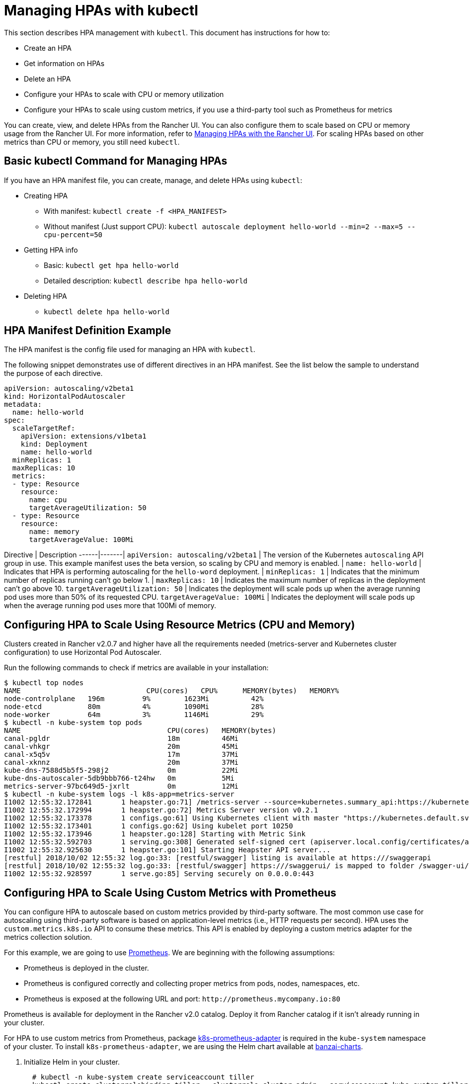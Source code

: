 = Managing HPAs with kubectl

This section describes HPA management with `kubectl`. This document has instructions for how to:

* Create an HPA
* Get information on HPAs
* Delete an HPA
* Configure your HPAs to scale with CPU or memory utilization
* Configure your HPAs to scale using custom metrics, if you use a third-party tool such as Prometheus for metrics

You can create, view, and delete HPAs from the Rancher UI. You can also configure them to scale based on CPU or memory usage from the Rancher UI. For more information, refer to xref:./manage-hpas-with-ui.adoc[Managing HPAs with the Rancher UI]. For scaling HPAs based on other metrics than CPU or memory, you still need `kubectl`.

== Basic kubectl Command for Managing HPAs

If you have an HPA manifest file, you can create, manage, and delete HPAs using `kubectl`:

* Creating HPA
 ** With manifest: `kubectl create -f <HPA_MANIFEST>`
 ** Without manifest (Just support CPU): `kubectl autoscale deployment hello-world --min=2 --max=5 --cpu-percent=50`
* Getting HPA info
 ** Basic: `kubectl get hpa hello-world`
 ** Detailed description: `kubectl describe hpa hello-world`
* Deleting HPA
 ** `kubectl delete hpa hello-world`

== HPA Manifest Definition Example

The HPA manifest is the config file used for managing an HPA with `kubectl`.

The following snippet demonstrates use of different directives in an HPA manifest. See the list below the sample to understand the purpose of each directive.

[,yml]
----
apiVersion: autoscaling/v2beta1
kind: HorizontalPodAutoscaler
metadata:
  name: hello-world
spec:
  scaleTargetRef:
    apiVersion: extensions/v1beta1
    kind: Deployment
    name: hello-world
  minReplicas: 1
  maxReplicas: 10
  metrics:
  - type: Resource
    resource:
      name: cpu
      targetAverageUtilization: 50
  - type: Resource
    resource:
      name: memory
      targetAverageValue: 100Mi
----

Directive | Description
------|-------|
 `apiVersion: autoscaling/v2beta1` | The version of the Kubernetes `autoscaling` API group in use. This example manifest uses the beta version, so scaling by CPU and memory is enabled. |
 `name: hello-world` | Indicates that HPA is performing autoscaling for the `hello-word` deployment. |
 `minReplicas: 1` | Indicates that the minimum number of replicas running can't go below 1. |
 `maxReplicas: 10`  | Indicates the maximum number of replicas in the deployment can't go above 10.
 `targetAverageUtilization: 50` |  Indicates the deployment will scale pods up when the average running pod uses more than 50% of its requested CPU.
 `targetAverageValue: 100Mi`  |  Indicates the deployment will scale pods up when the average running pod uses more that 100Mi of memory.
 +

== Configuring HPA to Scale Using Resource Metrics (CPU and Memory)

Clusters created in Rancher v2.0.7 and higher have all the requirements needed (metrics-server and Kubernetes cluster configuration) to use Horizontal Pod Autoscaler.

Run the following commands to check if metrics are available in your installation:

 $ kubectl top nodes
 NAME                              CPU(cores)   CPU%      MEMORY(bytes)   MEMORY%
 node-controlplane   196m         9%        1623Mi          42%
 node-etcd           80m          4%        1090Mi          28%
 node-worker         64m          3%        1146Mi          29%
 $ kubectl -n kube-system top pods
 NAME                                   CPU(cores)   MEMORY(bytes)
 canal-pgldr                            18m          46Mi
 canal-vhkgr                            20m          45Mi
 canal-x5q5v                            17m          37Mi
 canal-xknnz                            20m          37Mi
 kube-dns-7588d5b5f5-298j2              0m           22Mi
 kube-dns-autoscaler-5db9bbb766-t24hw   0m           5Mi
 metrics-server-97bc649d5-jxrlt         0m           12Mi
 $ kubectl -n kube-system logs -l k8s-app=metrics-server
 I1002 12:55:32.172841       1 heapster.go:71] /metrics-server --source=kubernetes.summary_api:https://kubernetes.default.svc?kubeletHttps=true&kubeletPort=10250&useServiceAccount=true&insecure=true
 I1002 12:55:32.172994       1 heapster.go:72] Metrics Server version v0.2.1
 I1002 12:55:32.173378       1 configs.go:61] Using Kubernetes client with master "https://kubernetes.default.svc" and version
 I1002 12:55:32.173401       1 configs.go:62] Using kubelet port 10250
 I1002 12:55:32.173946       1 heapster.go:128] Starting with Metric Sink
 I1002 12:55:32.592703       1 serving.go:308] Generated self-signed cert (apiserver.local.config/certificates/apiserver.crt, apiserver.local.config/certificates/apiserver.key)
 I1002 12:55:32.925630       1 heapster.go:101] Starting Heapster API server...
 [restful] 2018/10/02 12:55:32 log.go:33: [restful/swagger] listing is available at https:///swaggerapi
 [restful] 2018/10/02 12:55:32 log.go:33: [restful/swagger] https:///swaggerui/ is mapped to folder /swagger-ui/
 I1002 12:55:32.928597       1 serve.go:85] Serving securely on 0.0.0.0:443

== Configuring HPA to Scale Using Custom Metrics with Prometheus

You can configure HPA to autoscale based on custom metrics provided by third-party software. The most common use case for autoscaling using third-party software is based on application-level metrics (i.e., HTTP requests per second). HPA uses the `custom.metrics.k8s.io` API to consume these metrics. This API is enabled by deploying a custom metrics adapter for the metrics collection solution.

For this example, we are going to use https://prometheus.io/[Prometheus]. We are beginning with the following assumptions:

* Prometheus is deployed in the cluster.
* Prometheus is configured correctly and collecting proper metrics from pods, nodes, namespaces, etc.
* Prometheus is exposed at the following URL and port: `+http://prometheus.mycompany.io:80+`

Prometheus is available for deployment in the Rancher v2.0 catalog. Deploy it from Rancher catalog if it isn't already running in your cluster.

For HPA to use custom metrics from Prometheus, package https://github.com/DirectXMan12/k8s-prometheus-adapter[k8s-prometheus-adapter] is required in the `kube-system` namespace of your cluster. To install `k8s-prometheus-adapter`, we are using the Helm chart available at https://github.com/banzaicloud/banzai-charts[banzai-charts].

. Initialize Helm in your cluster.
+
----
  # kubectl -n kube-system create serviceaccount tiller
  kubectl create clusterrolebinding tiller --clusterrole cluster-admin --serviceaccount=kube-system:tiller
  helm init --service-account tiller
----

. Clone the `banzai-charts` repo from GitHub:
+
----
  # git clone https://github.com/banzaicloud/banzai-charts
----

. Install the `prometheus-adapter` chart, specifying the Prometheus URL and port number.
+
----
  # helm install --name prometheus-adapter banzai-charts/prometheus-adapter --set prometheus.url="http://prometheus.mycompany.io",prometheus.port="80" --namespace kube-system
----

. Check that `prometheus-adapter` is running properly. Check the service pod and logs in the `kube-system` namespace.
. Check that the service pod is `Running`. Enter the following command.
    `
    # kubectl get pods -n kube-system
   `
    From the resulting output, look for a status of `Running`.
    `+
    NAME                                  READY     STATUS    RESTARTS   AGE
    ...
    prometheus-adapter-prometheus-adapter-568674d97f-hbzfx   1/1       Running   0          7h
    ...
   +`
. Check the service logs to make sure the service is running correctly by entering the command that follows.
    `
    # kubectl logs prometheus-adapter-prometheus-adapter-568674d97f-hbzfx -n kube-system
   `
    Then review the log output to confirm the service is running.

 .Prometheus Adaptor Logs [%collapsible] ==== ...
 I0724 10:18:45.696679       1 round_trippers.go:436] GET https://10.43.0.1:443/api/v1/namespaces/default/pods?labelSelector=app%3Dhello-world 200 OK in 2 milliseconds
 I0724 10:18:45.696695       1 round_trippers.go:442] Response Headers:
 I0724 10:18:45.696699       1 round_trippers.go:445]     Date: Tue, 24 Jul 2018 10:18:45 GMT
 I0724 10:18:45.696703       1 round_trippers.go:445]     Content-Type: application/json
 I0724 10:18:45.696706       1 round_trippers.go:445]     Content-Length: 2581
 I0724 10:18:45.696766       1 request.go:836] Response Body: {"kind":"PodList","apiVersion":"v1","metadata":{"selfLink":"/api/v1/namespaces/default/pods","resourceVersion":"6237"},"items":[{"metadata":{"name":"hello-world-54764dfbf8-q6l82","generateName":"hello-world-54764dfbf8-","namespace":"default","selfLink":"/api/v1/namespaces/default/pods/hello-world-54764dfbf8-q6l82","uid":"484cb929-8f29-11e8-99d2-067cac34e79c","resourceVersion":"4066","creationTimestamp":"2018-07-24T10:06:50Z","labels":{"app":"hello-world","pod-template-hash":"1032089694"},"annotations":{"cni.projectcalico.org/podIP":"10.42.0.7/32"},"ownerReferences":[{"apiVersion":"extensions/v1beta1","kind":"ReplicaSet","name":"hello-world-54764dfbf8","uid":"4849b9b1-8f29-11e8-99d2-067cac34e79c","controller":true,"blockOwnerDeletion":true}]},"spec":{"volumes":[{"name":"default-token-ncvts","secret":{"secretName":"default-token-ncvts","defaultMode":420}}],"containers":[{"name":"hello-world","image":"rancher/hello-world","ports":[{"containerPort":80,"protocol":"TCP"}],"resources":{"requests":{"cpu":"500m","memory":"64Mi"}},"volumeMounts":[{"name":"default-token-ncvts","readOnly":true,"mountPath":"/var/run/secrets/kubernetes.io/serviceaccount"}],"terminationMessagePath":"/dev/termination-log","terminationMessagePolicy":"File","imagePullPolicy":"Always"}],"restartPolicy":"Always","terminationGracePeriodSeconds":30,"dnsPolicy":"ClusterFirst","serviceAccountName":"default","serviceAccount":"default","nodeName":"34.220.18.140","securityContext":{},"schedulerName":"default-scheduler","tolerations":[{"key":"node.kubernetes.io/not-ready","operator":"Exists","effect":"NoExecute","tolerationSeconds":300},{"key":"node.kubernetes.io/unreachable","operator":"Exists","effect":"NoExecute","tolerationSeconds":300}]},"status":{"phase":"Running","conditions":[{"type":"Initialized","status":"True","lastProbeTime":null,"lastTransitionTime":"2018-07-24T10:06:50Z"},{"type":"Ready","status":"True","lastProbeTime":null,"lastTransitionTime":"2018-07-24T10:06:54Z"},{"type":"PodScheduled","status":"True","lastProbeTime":null,"lastTransitionTime":"2018-07-24T10:06:50Z"}],"hostIP":"34.220.18.140","podIP":"10.42.0.7","startTime":"2018-07-24T10:06:50Z","containerStatuses":[{"name":"hello-world","state":{"running":{"startedAt":"2018-07-24T10:06:54Z"}},"lastState":{},"ready":true,"restartCount":0,"image":"rancher/hello-world:latest","imageID":"docker-pullable://rancher/hello-world@sha256:4b1559cb4b57ca36fa2b313a3c7dde774801aa3a2047930d94e11a45168bc053","containerID":"docker://cce4df5fc0408f03d4adf82c90de222f64c302bf7a04be1c82d584ec31530773"}],"qosClass":"Burstable"}}]}
 I0724 10:18:45.699525       1 api.go:74] GET http://prometheus-server.prometheus.34.220.18.140.xip.io/api/v1/query?query=sum%28rate%28container_fs_read_seconds_total%7Bpod_name%3D%22hello-world-54764dfbf8-q6l82%22%2Ccontainer_name%21%3D%22POD%22%2Cnamespace%3D%22default%22%7D%5B5m%5D%29%29+by+%28pod_name%29&time=1532427525.697 200 OK
 I0724 10:18:45.699620       1 api.go:93] Response Body: {"status":"success","data":{"resultType":"vector","result":[{"metric":{"pod_name":"hello-world-54764dfbf8-q6l82"},"value":[1532427525.697,"0"]}]}}
 I0724 10:18:45.699939       1 wrap.go:42] GET /apis/custom.metrics.k8s.io/v1beta1/namespaces/default/pods/%2A/fs_read?labelSelector=app%3Dhello-world: (12.431262ms) 200 [[kube-controller-manager/v1.10.1 (linux/amd64) kubernetes/d4ab475/system:serviceaccount:kube-system:horizontal-pod-autoscaler] 10.42.0.0:24268]
 I0724 10:18:51.727845       1 request.go:836] Request Body: {"kind":"SubjectAccessReview","apiVersion":"authorization.k8s.io/v1beta1","metadata":{"creationTimestamp":null},"spec":{"nonResourceAttributes":{"path":"/","verb":"get"},"user":"system:anonymous","group":["system:unauthenticated"]},"status":{"allowed":false}}
 ... ====

. Check that the metrics API is accessible from kubectl.

* If you are accessing the cluster directly, enter your Server URL in the kubectl config in the following format: `https://<Kubernetes_URL>:6443`.
+
----
# kubectl get --raw /apis/custom.metrics.k8s.io/v1beta1
----
+
If the API is accessible, you should receive output that's similar to what follows.
+
.API Response
[%collapsible]
====
{"kind":"APIResourceList","apiVersion":"v1","groupVersion":"custom.metrics.k8s.io/v1beta1","resources":[{"name":"pods/fs_usage_bytes","singularName":"","namespaced":true,"kind":"MetricValueList","verbs":["get"]},{"name":"pods/memory_rss","singularName":"","namespaced":true,"kind":"MetricValueList","verbs":["get"]},{"name":"pods/spec_cpu_period","singularName":"","namespaced":true,"kind":"MetricValueList","verbs":["get"]},{"name":"pods/cpu_cfs_throttled","singularName":"","namespaced":true,"kind":"MetricValueList","verbs":["get"]},{"name":"pods/fs_io_time","singularName":"","namespaced":true,"kind":"MetricValueList","verbs":["get"]},{"name":"pods/fs_read","singularName":"","namespaced":true,"kind":"MetricValueList","verbs":["get"]},{"name":"pods/fs_sector_writes","singularName":"","namespaced":true,"kind":"MetricValueList","verbs":["get"]},{"name":"pods/cpu_user","singularName":"","namespaced":true,"kind":"MetricValueList","verbs":["get"]},{"name":"pods/last_seen","singularName":"","namespaced":true,"kind":"MetricValueList","verbs":["get"]},{"name":"pods/tasks_state","singularName":"","namespaced":true,"kind":"MetricValueList","verbs":["get"]},{"name":"pods/spec_cpu_quota","singularName":"","namespaced":true,"kind":"MetricValueList","verbs":["get"]},{"name":"pods/start_time_seconds","singularName":"","namespaced":true,"kind":"MetricValueList","verbs":["get"]},{"name":"pods/fs_limit_bytes","singularName":"","namespaced":true,"kind":"MetricValueList","verbs":["get"]},{"name":"pods/fs_write","singularName":"","namespaced":true,"kind":"MetricValueList","verbs":["get"]},{"name":"pods/memory_cache","singularName":"","namespaced":true,"kind":"MetricValueList","verbs":["get"]},{"name":"pods/memory_usage_bytes","singularName":"","namespaced":true,"kind":"MetricValueList","verbs":["get"]},{"name":"pods/cpu_cfs_periods","singularName":"","namespaced":true,"kind":"MetricValueList","verbs":["get"]},{"name":"pods/cpu_cfs_throttled_periods","singularName":"","namespaced":true,"kind":"MetricValueList","verbs":["get"]},{"name":"pods/fs_reads_merged","singularName":"","namespaced":true,"kind":"MetricValueList","verbs":["get"]},{"name":"pods/memory_working_set_bytes","singularName":"","namespaced":true,"kind":"MetricValueList","verbs":["get"]},{"name":"pods/network_udp_usage","singularName":"","namespaced":true,"kind":"MetricValueList","verbs":["get"]},{"name":"pods/fs_inodes_free","singularName":"","namespaced":true,"kind":"MetricValueList","verbs":["get"]},{"name":"pods/fs_inodes","singularName":"","namespaced":true,"kind":"MetricValueList","verbs":["get"]},{"name":"pods/fs_io_time_weighted","singularName":"","namespaced":true,"kind":"MetricValueList","verbs":["get"]},{"name":"pods/memory_failures","singularName":"","namespaced":true,"kind":"MetricValueList","verbs":["get"]},{"name":"pods/memory_swap","singularName":"","namespaced":true,"kind":"MetricValueList","verbs":["get"]},{"name":"pods/spec_cpu_shares","singularName":"","namespaced":true,"kind":"MetricValueList","verbs":["get"]},{"name":"pods/spec_memory_swap_limit_bytes","singularName":"","namespaced":true,"kind":"MetricValueList","verbs":["get"]},{"name":"pods/cpu_usage","singularName":"","namespaced":true,"kind":"MetricValueList","verbs":["get"]},{"name":"pods/fs_io_current","singularName":"","namespaced":true,"kind":"MetricValueList","verbs":["get"]},{"name":"pods/fs_writes","singularName":"","namespaced":true,"kind":"MetricValueList","verbs":["get"]},{"name":"pods/memory_failcnt","singularName":"","namespaced":true,"kind":"MetricValueList","verbs":["get"]},{"name":"pods/fs_reads","singularName":"","namespaced":true,"kind":"MetricValueList","verbs":["get"]},{"name":"pods/fs_writes_bytes","singularName":"","namespaced":true,"kind":"MetricValueList","verbs":["get"]},{"name":"pods/fs_writes_merged","singularName":"","namespaced":true,"kind":"MetricValueList","verbs":["get"]},{"name":"pods/network_tcp_usage","singularName":"","namespaced":true,"kind":"MetricValueList","verbs":["get"]},{"name":"pods/memory_max_usage_bytes","singularName":"","namespaced":true,"kind":"MetricValueList","verbs":["get"]},{"name":"pods/spec_memory_limit_bytes","singularName":"","namespaced":true,"kind":"MetricValueList","verbs":["get"]},{"name":"pods/spec_memory_reservation_limit_bytes","singularName":"","namespaced":true,"kind":"MetricValueList","verbs":["get"]},{"name":"pods/cpu_load_average_10s","singularName":"","namespaced":true,"kind":"MetricValueList","verbs":["get"]},{"name":"pods/cpu_system","singularName":"","namespaced":true,"kind":"MetricValueList","verbs":["get"]},{"name":"pods/fs_reads_bytes","singularName":"","namespaced":true,"kind":"MetricValueList","verbs":["get"]},{"name":"pods/fs_sector_reads","singularName":"","namespaced":true,"kind":"MetricValueList","verbs":["get"]}]}
====

* If you are accessing the cluster through Rancher, enter your Server URL in the kubectl config in the following format: `https://<RANCHER_URL>/k8s/clusters/<CLUSTER_ID>`. Add the suffix `/k8s/clusters/<CLUSTER_ID>` to API path.
+
----
# kubectl get --raw /k8s/clusters/<CLUSTER_ID>/apis/custom.metrics.k8s.io/v1beta1
----
+
If the API is accessible, you should receive output that's similar to what follows.
+
.API Response
[%collapsible]
====
{"kind":"APIResourceList","apiVersion":"v1","groupVersion":"custom.metrics.k8s.io/v1beta1","resources":[{"name":"pods/fs_usage_bytes","singularName":"","namespaced":true,"kind":"MetricValueList","verbs":["get"]},{"name":"pods/memory_rss","singularName":"","namespaced":true,"kind":"MetricValueList","verbs":["get"]},{"name":"pods/spec_cpu_period","singularName":"","namespaced":true,"kind":"MetricValueList","verbs":["get"]},{"name":"pods/cpu_cfs_throttled","singularName":"","namespaced":true,"kind":"MetricValueList","verbs":["get"]},{"name":"pods/fs_io_time","singularName":"","namespaced":true,"kind":"MetricValueList","verbs":["get"]},{"name":"pods/fs_read","singularName":"","namespaced":true,"kind":"MetricValueList","verbs":["get"]},{"name":"pods/fs_sector_writes","singularName":"","namespaced":true,"kind":"MetricValueList","verbs":["get"]},{"name":"pods/cpu_user","singularName":"","namespaced":true,"kind":"MetricValueList","verbs":["get"]},{"name":"pods/last_seen","singularName":"","namespaced":true,"kind":"MetricValueList","verbs":["get"]},{"name":"pods/tasks_state","singularName":"","namespaced":true,"kind":"MetricValueList","verbs":["get"]},{"name":"pods/spec_cpu_quota","singularName":"","namespaced":true,"kind":"MetricValueList","verbs":["get"]},{"name":"pods/start_time_seconds","singularName":"","namespaced":true,"kind":"MetricValueList","verbs":["get"]},{"name":"pods/fs_limit_bytes","singularName":"","namespaced":true,"kind":"MetricValueList","verbs":["get"]},{"name":"pods/fs_write","singularName":"","namespaced":true,"kind":"MetricValueList","verbs":["get"]},{"name":"pods/memory_cache","singularName":"","namespaced":true,"kind":"MetricValueList","verbs":["get"]},{"name":"pods/memory_usage_bytes","singularName":"","namespaced":true,"kind":"MetricValueList","verbs":["get"]},{"name":"pods/cpu_cfs_periods","singularName":"","namespaced":true,"kind":"MetricValueList","verbs":["get"]},{"name":"pods/cpu_cfs_throttled_periods","singularName":"","namespaced":true,"kind":"MetricValueList","verbs":["get"]},{"name":"pods/fs_reads_merged","singularName":"","namespaced":true,"kind":"MetricValueList","verbs":["get"]},{"name":"pods/memory_working_set_bytes","singularName":"","namespaced":true,"kind":"MetricValueList","verbs":["get"]},{"name":"pods/network_udp_usage","singularName":"","namespaced":true,"kind":"MetricValueList","verbs":["get"]},{"name":"pods/fs_inodes_free","singularName":"","namespaced":true,"kind":"MetricValueList","verbs":["get"]},{"name":"pods/fs_inodes","singularName":"","namespaced":true,"kind":"MetricValueList","verbs":["get"]},{"name":"pods/fs_io_time_weighted","singularName":"","namespaced":true,"kind":"MetricValueList","verbs":["get"]},{"name":"pods/memory_failures","singularName":"","namespaced":true,"kind":"MetricValueList","verbs":["get"]},{"name":"pods/memory_swap","singularName":"","namespaced":true,"kind":"MetricValueList","verbs":["get"]},{"name":"pods/spec_cpu_shares","singularName":"","namespaced":true,"kind":"MetricValueList","verbs":["get"]},{"name":"pods/spec_memory_swap_limit_bytes","singularName":"","namespaced":true,"kind":"MetricValueList","verbs":["get"]},{"name":"pods/cpu_usage","singularName":"","namespaced":true,"kind":"MetricValueList","verbs":["get"]},{"name":"pods/fs_io_current","singularName":"","namespaced":true,"kind":"MetricValueList","verbs":["get"]},{"name":"pods/fs_writes","singularName":"","namespaced":true,"kind":"MetricValueList","verbs":["get"]},{"name":"pods/memory_failcnt","singularName":"","namespaced":true,"kind":"MetricValueList","verbs":["get"]},{"name":"pods/fs_reads","singularName":"","namespaced":true,"kind":"MetricValueList","verbs":["get"]},{"name":"pods/fs_writes_bytes","singularName":"","namespaced":true,"kind":"MetricValueList","verbs":["get"]},{"name":"pods/fs_writes_merged","singularName":"","namespaced":true,"kind":"MetricValueList","verbs":["get"]},{"name":"pods/network_tcp_usage","singularName":"","namespaced":true,"kind":"MetricValueList","verbs":["get"]},{"name":"pods/memory_max_usage_bytes","singularName":"","namespaced":true,"kind":"MetricValueList","verbs":["get"]},{"name":"pods/spec_memory_limit_bytes","singularName":"","namespaced":true,"kind":"MetricValueList","verbs":["get"]},{"name":"pods/spec_memory_reservation_limit_bytes","singularName":"","namespaced":true,"kind":"MetricValueList","verbs":["get"]},{"name":"pods/cpu_load_average_10s","singularName":"","namespaced":true,"kind":"MetricValueList","verbs":["get"]},{"name":"pods/cpu_system","singularName":"","namespaced":true,"kind":"MetricValueList","verbs":["get"]},{"name":"pods/fs_reads_bytes","singularName":"","namespaced":true,"kind":"MetricValueList","verbs":["get"]},{"name":"pods/fs_sector_reads","singularName":"","namespaced":true,"kind":"MetricValueList","verbs":["get"]}]}
====
